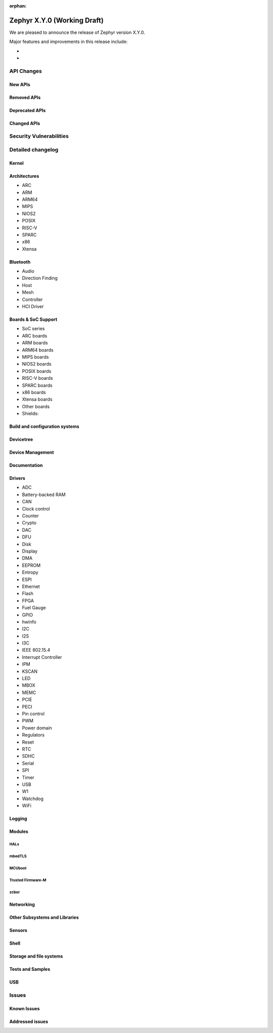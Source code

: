 :orphan:

.. _zephyr_X.Y:

Zephyr X.Y.0 (Working Draft)
############################

We are pleased to announce the release of Zephyr version X.Y.0.

.. This section is to be populated by the release manager

Major features and improvements in this release include:

*
*

API Changes
***********

.. Please document all API additions, removals, deprecation and changes here and
   not in the individual subsections

New APIs
========

Removed APIs
============

Deprecated APIs
===============

Changed APIs
============

.. Includes both stable and unstable/experimental API changes

Security Vulnerabilities
************************

Detailed changelog
******************

Kernel
======

Architectures
=============

* ARC

* ARM

* ARM64

* MIPS

* NIOS2

* POSIX

* RISC-V

* SPARC

* x86

* Xtensa

Bluetooth
=========

* Audio

* Direction Finding

* Host

* Mesh

* Controller

* HCI Driver

Boards & SoC Support
====================

* SoC series

* ARC boards

* ARM boards

* ARM64 boards

* MIPS boards

* NIOS2 boards

* POSIX boards

* RISC-V boards

* SPARC boards

* x86 boards

* Xtensa boards

* Other boards

* Shields:

Build and configuration systems
===============================

Devicetree
==========

Device Management
=================

Documentation
=============

Drivers
=======

* ADC

* Battery-backed RAM

* CAN

* Clock control

* Counter

* Crypto

* DAC

* DFU

* Disk

* Display

* DMA

* EEPROM

* Entropy

* ESPI

* Ethernet

* Flash

* FPGA

* Fuel Gauge

* GPIO

* hwinfo

* I2C

* I2S

* I3C

* IEEE 802.15.4

* Interrupt Controller

* IPM

* KSCAN

* LED

* MBOX

* MEMC

* PCIE

* PECI

* Pin control

* PWM

* Power domain

* Regulators

* Reset

* RTC

* SDHC

* Serial

* SPI

* Timer

* USB

* W1

* Watchdog

* WiFi

Logging
=======

Modules
=======

HALs
----

mbedTLS
-------

MCUboot
-------

Trusted Firmware-M
------------------

zcbor
-----

Networking
==========

Other Subsystems and Libraries
==============================

Sensors
=======

Shell
=====

Storage and file systems
=========================

Tests and Samples
=================

USB
===

Issues
******

Known Issues
============

Addressed issues
================
